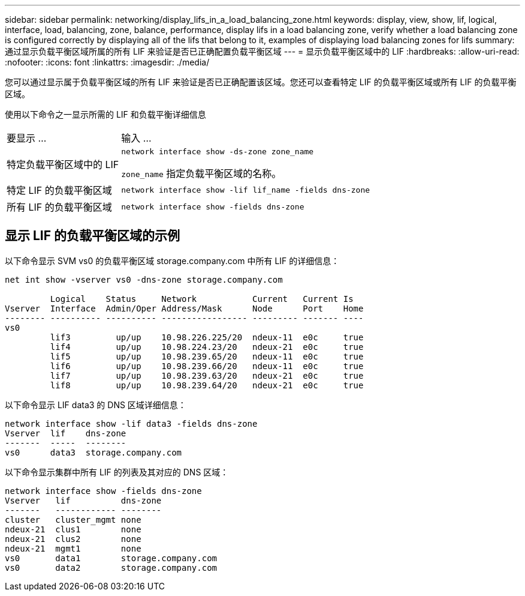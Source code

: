 ---
sidebar: sidebar 
permalink: networking/display_lifs_in_a_load_balancing_zone.html 
keywords: display, view, show, lif, logical, interface, load, balancing, zone, balance, performance, display lifs in a load balancing zone, verify whether a load balancing zone is configured correctly by displaying all of the lifs that belong to it, examples of displaying load balancing zones for lifs 
summary: 通过显示负载平衡区域所属的所有 LIF 来验证是否已正确配置负载平衡区域 
---
= 显示负载平衡区域中的 LIF
:hardbreaks:
:allow-uri-read: 
:nofooter: 
:icons: font
:linkattrs: 
:imagesdir: ./media/


[role="lead"]
您可以通过显示属于负载平衡区域的所有 LIF 来验证是否已正确配置该区域。您还可以查看特定 LIF 的负载平衡区域或所有 LIF 的负载平衡区域。

使用以下命令之一显示所需的 LIF 和负载平衡详细信息

[cols="30,70"]
|===


| 要显示 ... | 输入 ... 


 a| 
特定负载平衡区域中的 LIF
 a| 
`network interface show -ds-zone zone_name`

`zone_name` 指定负载平衡区域的名称。



 a| 
特定 LIF 的负载平衡区域
 a| 
`network interface show -lif lif_name -fields dns-zone`



 a| 
所有 LIF 的负载平衡区域
 a| 
`network interface show -fields dns-zone`

|===


== 显示 LIF 的负载平衡区域的示例

以下命令显示 SVM vs0 的负载平衡区域 storage.company.com 中所有 LIF 的详细信息：

....
net int show -vserver vs0 -dns-zone storage.company.com

         Logical    Status     Network           Current   Current Is
Vserver  Interface  Admin/Oper Address/Mask      Node      Port    Home
-------- ---------- ---------- ----------------- --------- ------- ----
vs0
         lif3         up/up    10.98.226.225/20  ndeux-11  e0c     true
         lif4         up/up    10.98.224.23/20   ndeux-21  e0c     true
         lif5         up/up    10.98.239.65/20   ndeux-11  e0c     true
         lif6         up/up    10.98.239.66/20   ndeux-11  e0c     true
         lif7         up/up    10.98.239.63/20   ndeux-21  e0c     true
         lif8         up/up    10.98.239.64/20   ndeux-21  e0c     true
....
以下命令显示 LIF data3 的 DNS 区域详细信息：

....
network interface show -lif data3 -fields dns-zone
Vserver  lif    dns-zone
-------  -----  --------
vs0      data3  storage.company.com
....
以下命令显示集群中所有 LIF 的列表及其对应的 DNS 区域：

....
network interface show -fields dns-zone
Vserver   lif          dns-zone
-------   ------------ --------
cluster   cluster_mgmt none
ndeux-21  clus1        none
ndeux-21  clus2        none
ndeux-21  mgmt1        none
vs0       data1        storage.company.com
vs0       data2        storage.company.com
....